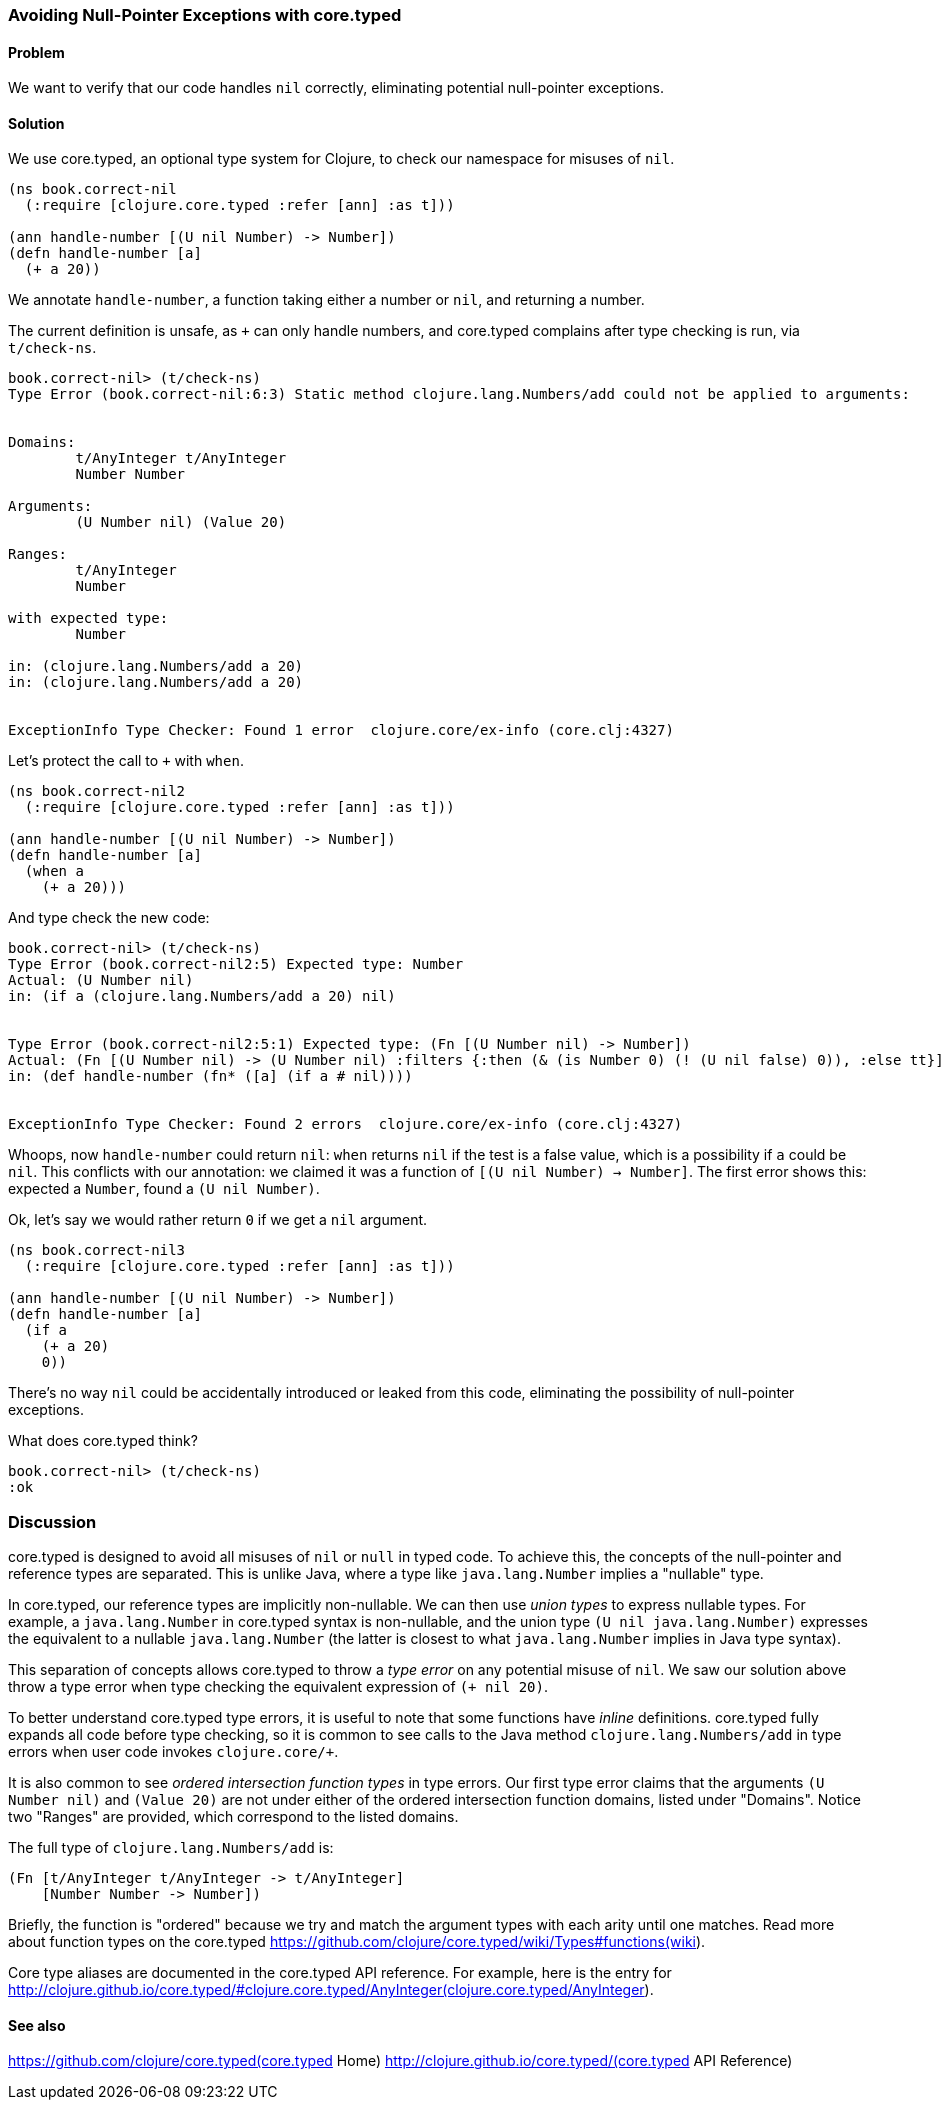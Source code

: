 [au="Ambrose Bonnaire-Sergeant"]
=== Avoiding Null-Pointer Exceptions with core.typed
//TODO: Edit for style (first vs. second person, less conversational)

==== Problem

We want to verify that our code handles `nil` correctly,
eliminating potential null-pointer exceptions.

==== Solution

We use core.typed, an optional type system for Clojure, to check our namespace
for misuses of `nil`.

[source,console]
-----
(ns book.correct-nil
  (:require [clojure.core.typed :refer [ann] :as t]))

(ann handle-number [(U nil Number) -> Number])
(defn handle-number [a]
  (+ a 20))
-----

We annotate `handle-number`, a function taking either a number or `nil`, and returning a number.

The current definition is unsafe, as `+` can only handle numbers, and core.typed complains after type checking is run,
via `t/check-ns`.

[source,clojure]
----
book.correct-nil> (t/check-ns)
Type Error (book.correct-nil:6:3) Static method clojure.lang.Numbers/add could not be applied to arguments:


Domains:
        t/AnyInteger t/AnyInteger
        Number Number

Arguments:
        (U Number nil) (Value 20)

Ranges:
        t/AnyInteger
        Number

with expected type:
        Number

in: (clojure.lang.Numbers/add a 20)
in: (clojure.lang.Numbers/add a 20)


ExceptionInfo Type Checker: Found 1 error  clojure.core/ex-info (core.clj:4327)
----

Let's protect the call to `+` with `when`.

[source,clojure]
----
(ns book.correct-nil2
  (:require [clojure.core.typed :refer [ann] :as t]))

(ann handle-number [(U nil Number) -> Number])
(defn handle-number [a]
  (when a
    (+ a 20)))
----

And type check the new code:

[source,clojure]
----
book.correct-nil> (t/check-ns)
Type Error (book.correct-nil2:5) Expected type: Number
Actual: (U Number nil)
in: (if a (clojure.lang.Numbers/add a 20) nil)


Type Error (book.correct-nil2:5:1) Expected type: (Fn [(U Number nil) -> Number])
Actual: (Fn [(U Number nil) -> (U Number nil) :filters {:then (& (is Number 0) (! (U nil false) 0)), :else tt}])
in: (def handle-number (fn* ([a] (if a # nil))))


ExceptionInfo Type Checker: Found 2 errors  clojure.core/ex-info (core.clj:4327)
----

Whoops, now `handle-number` could return `nil`: `when` returns `nil` if the test is a false value,
which is a possibility if `a` could be `nil`.
This conflicts with our annotation: we claimed it was a function of
`[(U nil Number) -> Number]`. The first error shows this: expected a `Number`, found a
`(U nil Number)`.

Ok, let's say we would rather return `0` if we get a `nil` argument.

[source,clojure]
-----
(ns book.correct-nil3
  (:require [clojure.core.typed :refer [ann] :as t]))

(ann handle-number [(U nil Number) -> Number])
(defn handle-number [a]
  (if a
    (+ a 20)
    0))
-----

There's no way `nil` could be accidentally introduced or leaked from this code, eliminating
the possibility of null-pointer exceptions.

What does core.typed think?

[source,clojure]
----
book.correct-nil> (t/check-ns)
:ok
----

=== Discussion

core.typed is designed to avoid all misuses of `nil` or `null` in typed code. 
To achieve this, the concepts of the null-pointer and reference types are separated.
This is unlike Java, where a type like `java.lang.Number` implies a "nullable" type.

In core.typed, our reference types are implicitly non-nullable.
We can then use _union types_ to express nullable types. For example, a `java.lang.Number`
in core.typed syntax is non-nullable, and the union type `(U nil java.lang.Number)`
expresses the equivalent to a nullable `java.lang.Number` (the latter is closest to what
`java.lang.Number` implies in Java type syntax).

This separation of concepts allows core.typed to throw a _type error_ on any potential
misuse of `nil`. We saw our solution above throw a type error when type checking the
equivalent expression of `(+ nil 20)`.

To better understand core.typed type errors, it is useful to note that some functions
have _inline_ definitions. core.typed fully expands all code before type checking,
so it is common to see calls to the Java method `clojure.lang.Numbers/add` in type
errors when user code invokes `clojure.core/+`.

It is also common to see _ordered intersection function types_ in type errors.
Our first type error claims that the arguments `(U Number nil)` and `(Value 20)`
are not under either of the ordered intersection function domains, listed under
"Domains". Notice two "Ranges" are provided, which correspond to the listed domains.

The full type of `clojure.lang.Numbers/add` is:

[source,clojure]
----
(Fn [t/AnyInteger t/AnyInteger -> t/AnyInteger]
    [Number Number -> Number])
----

Briefly, the function is "ordered" because we try and match the argument types with each arity
until one matches. Read more about function types on the core.typed 
https://github.com/clojure/core.typed/wiki/Types#functions(wiki).

Core type aliases are documented in the core.typed API reference. For example, here is 
the entry for 
http://clojure.github.io/core.typed/#clojure.core.typed/AnyInteger(clojure.core.typed/AnyInteger).

==== See also

https://github.com/clojure/core.typed(core.typed Home)
http://clojure.github.io/core.typed/(core.typed API Reference)
